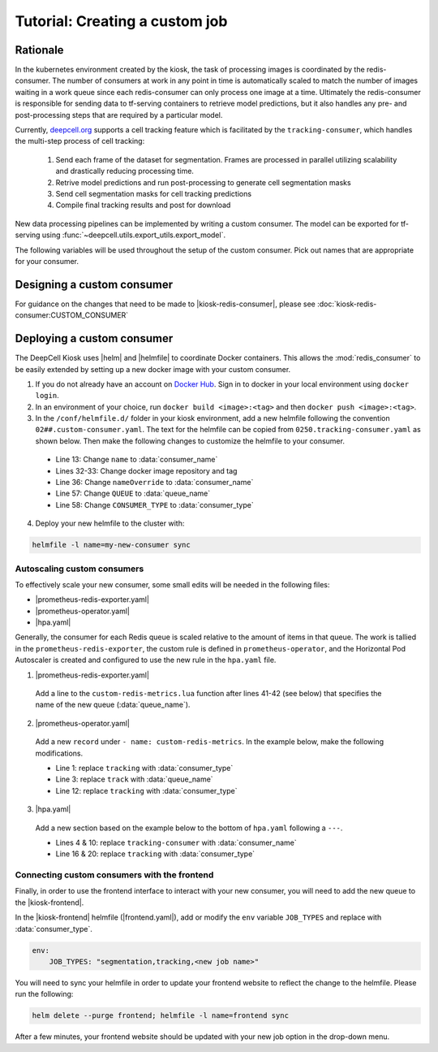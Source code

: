 .. CUSTOM-JOB:

Tutorial: Creating a custom job
===============================

Rationale
---------

In the kubernetes environment created by the kiosk, the task of processing images is coordinated by the redis-consumer. The number of consumers at work in any point in time is automatically scaled to match the number of images waiting in a work queue since each redis-consumer can only process one image at a time. Ultimately the redis-consumer is responsible for sending data to tf-serving containers to retrieve model predictions, but it also handles any pre- and post-processing steps that are required by a particular model.

Currently, `deepcell.org <www.deepcell.org>`_ supports a cell tracking feature which is facilitated by the ``tracking-consumer``, which handles the multi-step process of cell tracking:

  1. Send each frame of the dataset for segmentation. Frames are processed in parallel utilizing scalability and drastically reducing processing time.
  2. Retrive model predictions and run post-processing to generate cell segmentation masks
  3. Send cell segmentation masks for cell tracking predictions
  4. Compile final tracking results and post for download

New data processing pipelines can be implemented by writing a custom consumer. The model can be exported for tf-serving using :func:`~deepcell.utils.export_utils.export_model`.

The following variables will be used throughout the setup of the custom consumer. Pick out names that are appropriate for your consumer.

.. py:data:: queue_name

    Specifies the queue name that will be used to identify jobs for the :mod:`redis_consumer`, e.g. ``'track'``

.. py:data:: consumer_name

    Name of custom consumer, e.g. ``'tracking-consumer'``

.. py:data:: consumer_type

    Name of consumer job, e.g. ``'tracking'``

Designing a custom consumer
---------------------------

For guidance on the changes that need to be made to |kiosk-redis-consumer|, please see :doc:`kiosk-redis-consumer:CUSTOM_CONSUMER`

.. |kiosk-redis-consumer| raw:: html

    <tt><a href="https://github.com/vanvalenlab/kiosk-redis-consumer">kiosk-redis-consumer</a></tt>

Deploying a custom consumer
---------------------------

The DeepCell Kiosk uses |helm| and |helmfile| to coordinate Docker containers. This allows the :mod:`redis_consumer` to be easily extended by setting up a new docker image with your custom consumer.

1. If you do not already have an account on `Docker Hub <https://hub.docker.com/>`_. Sign in to docker in your local environment using ``docker login``.

2. In an environment of your choice, run ``docker build <image>:<tag>`` and then ``docker push <image>:<tag>``.

3. In the ``/conf/helmfile.d/`` folder in your kiosk environment, add a new helmfile following the convention ``02##.custom-consumer.yaml``. The text for the helmfile can be copied from ``0250.tracking-consumer.yaml`` as shown below. Then make the following changes to customize the helmfile to your consumer.

  * Line 13: Change ``name`` to :data:`consumer_name`
  * Lines 32-33: Change docker image repository and tag
  * Line 36: Change ``nameOverride`` to :data:`consumer_name`
  * Line 57: Change ``QUEUE`` to :data:`queue_name`
  * Line 58: Change ``CONSUMER_TYPE`` to :data:`consumer_type`

  .. todo::

    Confirm list of required helmfile changes

  .. hidden-code-block:: yaml
    :starthidden: true
    :label: + Show/Hide example helmfile
    :linenos:

    helmDefaults:
      args:
        - "--wait"
        - "--timeout=600"
        - "--force"
        - "--reset-values"

    releases:

    ################################################################################
    ## Custom-Consumer ################################################################
    ################################################################################

    #
    # References:
    #   - [web address of Helm chart's YAML file]
    #
    - name: "tracking-consumer"
    namespace: "deepcell"
    labels:
      chart: "redis-consumer"
      component: "deepcell"
      namespace: "deepcell"
      vendor: "vanvalenlab"
      default: "true"
    chart: '{{ env "CHARTS_PATH" | default "/conf/charts" }}/redis-consumer'
    version: "0.1.0"
    values:
      - replicas: 1

        image:
          repository: "vanvalenlab/kiosk-redis-consumer"
          tag: "0.4.1"
          pullPolicy: "Always"

        nameOverride: "tracking-consumer"

        resources:
          requests:
            cpu: 300m
            memory: 256Mi
          # limits:
          #   cpu: 100m
          #   memory: 1024Mi

        tolerations:
          - key: consumer
            operator: Exists
            effect: NoSchedule

        nodeSelector:
          consumer: "yes"

        env:
          DEBUG: "true"
          INTERVAL: 1
          QUEUE: "track"
          CONSUMER_TYPE: "tracking"
          EMPTY_QUEUE_TIMEOUT: 5
          GRPC_TIMEOUT: 20
          GRPC_BACKOFF: 3

          REDIS_HOST: "redis"
          REDIS_PORT: 26379
          REDIS_TIMEOUT: 3

          TF_HOST: "tf-serving"
          TF_PORT: 8500
          TF_TENSOR_NAME: "image"
          TF_TENSOR_DTYPE: "DT_FLOAT"

          AWS_REGION: '{{ env "AWS_REGION" | default "us-east-1" }}'
          CLOUD_PROVIDER: '{{ env "CLOUD_PROVIDER" | default "aws" }}'
          GKE_COMPUTE_ZONE: '{{ env "GKE_COMPUTE_ZONE" | default "us-west1-b" }}'

          NUCLEAR_MODEL: "panoptic:3"
          NUCLEAR_POSTPROCESS: "retinanet-semantic"

          PHASE_MODEL: "resnet50_retinanet_20190813_all_phase_512:0"
          PHASE_POSTPROCESS: "retinanet"

          CYTOPLASM_MODEL: "resnet50_retinanet_20190903_all_fluorescent_cyto_512:0"
          CYTOPLASM_POSTPROCESS: "retinanet"

          LABEL_DETECT_ENABLED: "true"
          LABEL_DETECT_MODEL: "LabelDetection:0"
          LABEL_RESHAPE_SIZE: 216
          LABEL_DETECT_SAMPLE: 10

          SCALE_DETECT_ENABLED: "true"
          SCALE_DETECT_MODEL: "ScaleDetection:0"
          SCALE_RESHAPE_SIZE: 216
          SCALE_DETECT_SAMPLE: 10

          DRIFT_CORRECT_ENABLED: "false"
          NORMALIZE_TRACKING: "true"

          TRACKING_MODEL: "tracking_model_benchmarking_757_step5_20epoch_80split_9tl:1"
          TRACKING_SEGMENT_MODEL: "panoptic:3"
          TRACKING_POSTPROCESS_FUNCTION: "retinanet"

        secrets:
          AWS_ACCESS_KEY_ID: '{{ env "AWS_ACCESS_KEY_ID" | default "NA" }}'
          AWS_SECRET_ACCESS_KEY: '{{ env "AWS_SECRET_ACCESS_KEY" | default "NA" }}'
          AWS_S3_BUCKET: '{{ env "AWS_S3_BUCKET" | default "NA" }}'
          GKE_BUCKET: '{{ env "GKE_BUCKET" | default "NA" }}'

4. Deploy your new helmfile to the cluster with:

.. code-block:: bash

    helmfile -l name=my-new-consumer sync

.. |helm| raw:: html

    <tt><a href="https://helm.sh/">helm</a></tt>

.. |helmfile| raw:: html

    <tt><a href="https://github.com/roboll/helmfile">helmfile</a></tt>

Autoscaling custom consumers
^^^^^^^^^^^^^^^^^^^^^^^^^^^^

To effectively scale your new consumer, some small edits will be needed in the following files:

* |prometheus-redis-exporter.yaml|
* |prometheus-operator.yaml|
* |hpa.yaml|

Generally, the consumer for each Redis queue is scaled relative to the amount of items in that queue. The work is tallied in the ``prometheus-redis-exporter``, the custom rule is defined in ``prometheus-operator``, and the Horizontal Pod Autoscaler is created and configured to use the new rule in the ``hpa.yaml`` file.

1. |prometheus-redis-exporter.yaml|

  Add a line to the ``custom-redis-metrics.lua`` function after lines 41-42 (see below) that specifies the name of the new queue (:data:`queue_name`).

  .. hidden-code-block:: lua
    :starthidden: true
    :label: + Show/Hide custom-redis-metrics.lua
    :linenos:

    -- Based on https://github.com/soveran/rediscan.lua by GitHub user Soveran.

    local function get_queue_count(queue)
        -- Find number of keys in the queue
        local queue_size = redis.call("LLEN", queue)

        -- Get all processing queues
        local queue_regex = "processing-" .. queue .. ":*"

        local count = 0

        local cursor = "0"
        local done = false

        repeat

        local result = redis.call("SCAN", cursor, "MATCH", queue_regex, "COUNT", 1000)
        cursor = result[1]

        for i, key in ipairs(result[2]) do
            -- How many keys are in each queue (should be 1)
            local keys_in_queue = redis.call("LLEN", key)
            count = count + keys_in_queue
        end

        if cursor == "0" then
            done = true
        end

        until done

        return count + queue_size
    end

    -- Final table to output
    local results = {}

    -- All Queues to Monitor:
    local queues = {}

    queues[#queues+1] = "predict"
    queues[#queues+1] = "track"

    for _,queue in ipairs(queues) do
        local zip_queue = queue .. "-zip"

        local queue_count = get_queue_count(queue)
        local zip_queue_count = get_queue_count(zip_queue)

        table.insert(results, queue .. "_image_keys")
        table.insert(results, tostring(queue_count))

        table.insert(results, queue .. "_zip_keys")
        table.insert(results, tostring(zip_queue_count))

    end

    return results

2. |prometheus-operator.yaml|

  Add a new ``record`` under ``- name: custom-redis-metrics``. In the example below, make the following modifications.

  * Line 1: replace ``tracking`` with :data:`consumer_type`
  * Line 3: replace ``track`` with :data:`queue_name`
  * Line 12: replace ``tracking`` with :data:`consumer_type`

  .. code-block:: yaml
    :linenos:

    - record: tracking_consumer_key_ratio
      expr: |-
        avg_over_time(redis_script_value{key="track_image_keys"}[15s])
        / on()
        (
            avg_over_time(kube_deployment_spec_replicas{deployment="tracking-consumer"}[15s])
            +
            1
        )
      labels:
        namespace: deepcell
        service: tracking-scaling-service

3. |hpa.yaml|

  Add a new section based on the example below to the bottom of ``hpa.yaml`` following a ``---``.

  * Lines 4 & 10: replace ``tracking-consumer`` with :data:`consumer_name`
  * Line 16 & 20: replace ``tracking`` with :data:`consumer_type`

  .. code-block:: yaml
    :linenos:

    apiVersion: autoscaling/v2beta1
    kind: HorizontalPodAutoscaler
    metadata:
      name: tracking-consumer
      namespace: deepcell
    spec:
      scaleTargetRef:
        apiVersion: apps/v1
        kind: Deployment
        name: tracking-consumer
      minReplicas: 1
      maxReplicas: $GPU_MAX_TIMES_FIFTY
      metrics:
      - type: Object
        object:
          metricName: tracking_consumer_key_ratio
          target:
            apiVersion: v1
            kind: Namespace
            name: tracking_consumer_key_ratio
          targetValue: 1

.. todo::

    Do we have guidelines or recommendations for how to set the actual parameters for scaling?

.. |hpa.yaml| raw:: html

    <tt><a href="https://github.com/vanvalenlab/kiosk/blob/master/conf/patches/hpa.yaml">/conf/patches/hpa.yaml</a></tt>

.. |prometheus-operator.yaml| raw:: html

    <tt><a href="https://github.com/vanvalenlab/kiosk/blob/master/conf/helmfile.d/0600.prometheus-operator.yaml">/conf/helmfile.d/0600.prometheus-operator.yaml</a></tt>

.. |prometheus-redis-exporter.yaml| raw:: html

    <tt><a href="https://github.com/vanvalenlab/kiosk/blob/master/conf/helmfile.d/0110.prometheus-redis-exporter.yaml">/conf/helmfile.d/0110.prometheus-redis-exporter.yaml</a></tt>

Connecting custom consumers with the frontend
^^^^^^^^^^^^^^^^^^^^^^^^^^^^^^^^^^^^^^^^^^^^^

Finally, in order to use the frontend interface to interact with your new consumer, you will need to add the new queue to the |kiosk-frontend|.

In the |kiosk-frontend| helmfile (|frontend.yaml|), add or modify the ``env`` variable ``JOB_TYPES`` and replace with :data:`consumer_type`.

.. code-block:: yaml

    env:
        JOB_TYPES: "segmentation,tracking,<new job name>"

You will need to sync your helmfile in order to update your frontend website to reflect the change to the helmfile. Please run the following:

.. code-block:: bash

    helm delete --purge frontend; helmfile -l name=frontend sync

After a few minutes, your frontend website should be updated with your new job option in the drop-down menu.

.. |kiosk-frontend| raw:: html

    <tt><a href="https://github.com/vanvalenlab/kiosk-frontend">kiosk-frontend</a></tt>

.. |frontend.yaml| raw:: html

    <tt><a href="https://github.com/vanvalenlab/kiosk/blob/master/conf/helmfile.d/0300.frontend.yaml">/conf/helmfile.d/0300.frontend.yaml</a></tt>